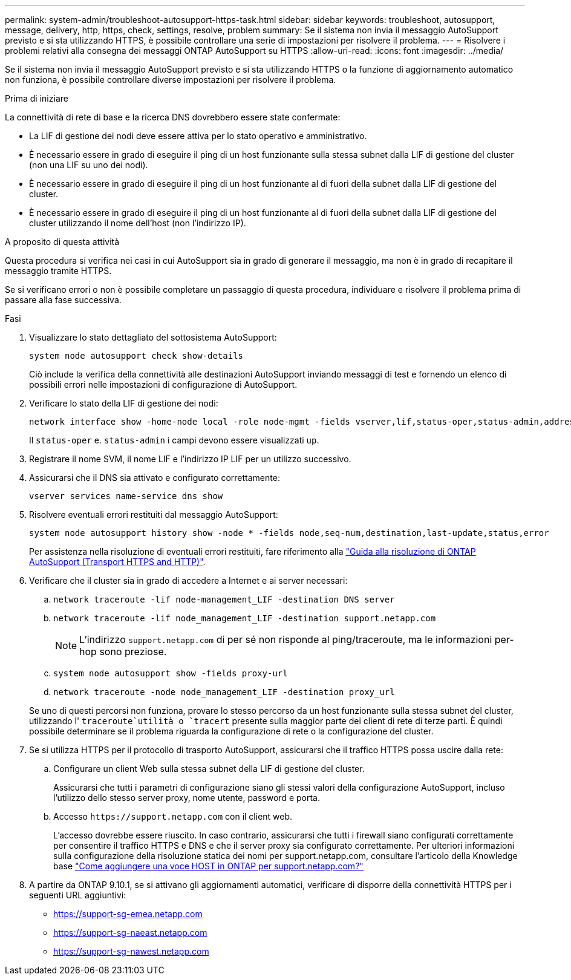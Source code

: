 ---
permalink: system-admin/troubleshoot-autosupport-https-task.html 
sidebar: sidebar 
keywords: troubleshoot, autosupport, message, delivery, http, https, check, settings, resolve, problem 
summary: Se il sistema non invia il messaggio AutoSupport previsto e si sta utilizzando HTTPS, è possibile controllare una serie di impostazioni per risolvere il problema. 
---
= Risolvere i problemi relativi alla consegna dei messaggi ONTAP AutoSupport su HTTPS
:allow-uri-read: 
:icons: font
:imagesdir: ../media/


[role="lead"]
Se il sistema non invia il messaggio AutoSupport previsto e si sta utilizzando HTTPS o la funzione di aggiornamento automatico non funziona, è possibile controllare diverse impostazioni per risolvere il problema.

.Prima di iniziare
La connettività di rete di base e la ricerca DNS dovrebbero essere state confermate:

* La LIF di gestione dei nodi deve essere attiva per lo stato operativo e amministrativo.
* È necessario essere in grado di eseguire il ping di un host funzionante sulla stessa subnet dalla LIF di gestione del cluster (non una LIF su uno dei nodi).
* È necessario essere in grado di eseguire il ping di un host funzionante al di fuori della subnet dalla LIF di gestione del cluster.
* È necessario essere in grado di eseguire il ping di un host funzionante al di fuori della subnet dalla LIF di gestione del cluster utilizzando il nome dell'host (non l'indirizzo IP).


.A proposito di questa attività
Questa procedura si verifica nei casi in cui AutoSupport sia in grado di generare il messaggio, ma non è in grado di recapitare il messaggio tramite HTTPS.

Se si verificano errori o non è possibile completare un passaggio di questa procedura, individuare e risolvere il problema prima di passare alla fase successiva.

.Fasi
. Visualizzare lo stato dettagliato del sottosistema AutoSupport:
+
`system node autosupport check show-details`

+
Ciò include la verifica della connettività alle destinazioni AutoSupport inviando messaggi di test e fornendo un elenco di possibili errori nelle impostazioni di configurazione di AutoSupport.

. Verificare lo stato della LIF di gestione dei nodi:
+
[source, cli]
----
network interface show -home-node local -role node-mgmt -fields vserver,lif,status-oper,status-admin,address,role
----
+
Il `status-oper` e. `status-admin` i campi devono essere visualizzati `up`.

. Registrare il nome SVM, il nome LIF e l'indirizzo IP LIF per un utilizzo successivo.
. Assicurarsi che il DNS sia attivato e configurato correttamente:
+
[source, cli]
----
vserver services name-service dns show
----
. Risolvere eventuali errori restituiti dal messaggio AutoSupport:
+
[source, cli]
----
system node autosupport history show -node * -fields node,seq-num,destination,last-update,status,error
----
+
Per assistenza nella risoluzione di eventuali errori restituiti, fare riferimento alla link:https://kb.netapp.com/Advice_and_Troubleshooting/Data_Storage_Software/ONTAP_OS/ONTAP_AutoSupport_(Transport_HTTPS_and_HTTP)_Resolution_Guide["Guida alla risoluzione di ONTAP AutoSupport (Transport HTTPS and HTTP)"^].

. Verificare che il cluster sia in grado di accedere a Internet e ai server necessari:
+
.. `network traceroute -lif node-management_LIF -destination DNS server`
.. `network traceroute -lif node_management_LIF -destination support.netapp.com`
+
[NOTE]
====
L'indirizzo `support.netapp.com` di per sé non risponde al ping/traceroute, ma le informazioni per-hop sono preziose.

====
.. `system node autosupport show -fields proxy-url`
.. `network traceroute -node node_management_LIF -destination proxy_url`


+
Se uno di questi percorsi non funziona, provare lo stesso percorso da un host funzionante sulla stessa subnet del cluster, utilizzando l' `traceroute`utilità o `tracert` presente sulla maggior parte dei client di rete di terze parti. È quindi possibile determinare se il problema riguarda la configurazione di rete o la configurazione del cluster.

. Se si utilizza HTTPS per il protocollo di trasporto AutoSupport, assicurarsi che il traffico HTTPS possa uscire dalla rete:
+
.. Configurare un client Web sulla stessa subnet della LIF di gestione del cluster.
+
Assicurarsi che tutti i parametri di configurazione siano gli stessi valori della configurazione AutoSupport, incluso l'utilizzo dello stesso server proxy, nome utente, password e porta.

.. Accesso `+https://support.netapp.com+` con il client web.
+
L'accesso dovrebbe essere riuscito. In caso contrario, assicurarsi che tutti i firewall siano configurati correttamente per consentire il traffico HTTPS e DNS e che il server proxy sia configurato correttamente. Per ulteriori informazioni sulla configurazione della risoluzione statica dei nomi per support.netapp.com, consultare l'articolo della Knowledge base https://kb.netapp.com/Advice_and_Troubleshooting/Data_Storage_Software/ONTAP_OS/How_would_a_HOST_entry_be_added_in_ONTAP_for_support.netapp.com%3F["Come aggiungere una voce HOST in ONTAP per support.netapp.com?"^]



. A partire da ONTAP 9.10.1, se si attivano gli aggiornamenti automatici, verificare di disporre della connettività HTTPS per i seguenti URL aggiuntivi:
+
** https://support-sg-emea.netapp.com
** https://support-sg-naeast.netapp.com
** https://support-sg-nawest.netapp.com



